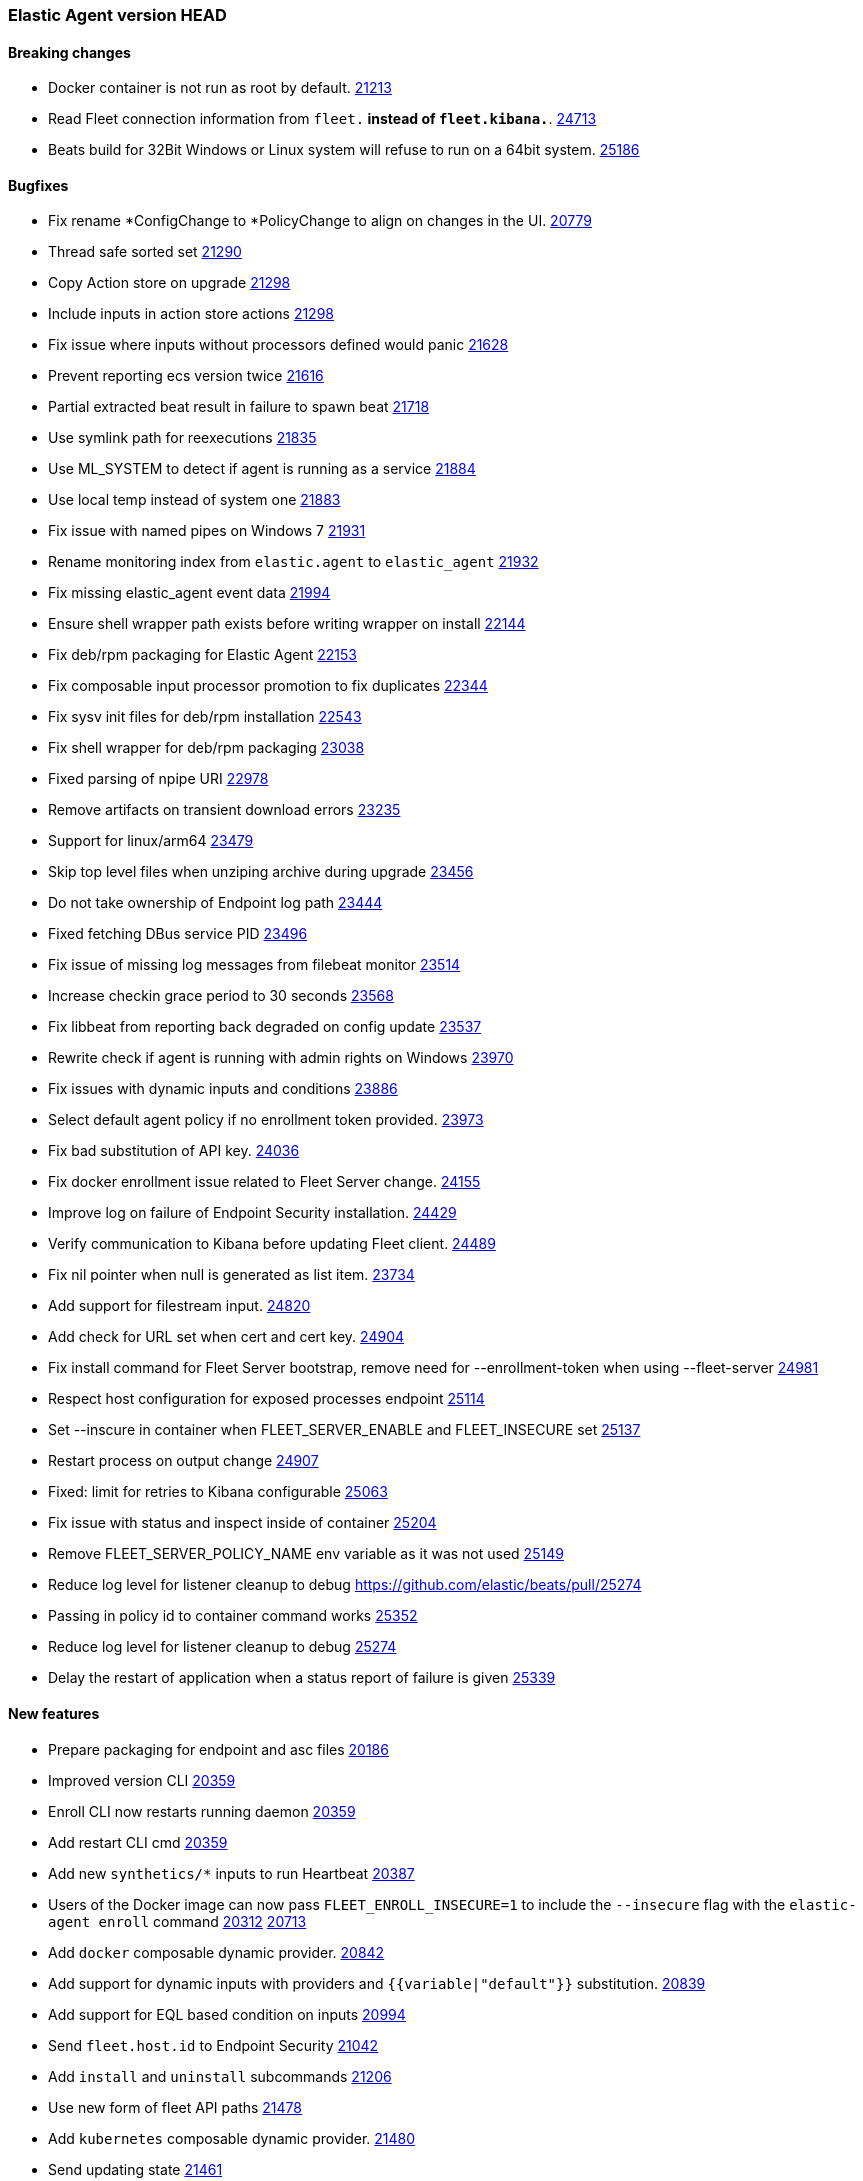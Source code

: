 // Use these for links to issue and pulls. Note issues and pulls redirect one to
// each other on Github, so don't worry too much on using the right prefix.
:issue: https://github.com/elastic/beats/issues/
:pull: https://github.com/elastic/beats/pull/

=== Elastic Agent version HEAD

==== Breaking changes

- Docker container is not run as root by default. {pull}21213[21213]
- Read Fleet connection information from `fleet.*` instead of `fleet.kibana.*`. {pull}24713[24713]
- Beats build for 32Bit Windows or Linux system will refuse to run on a 64bit system. {pull}25186[25186]

==== Bugfixes
- Fix rename *ConfigChange to *PolicyChange to align on changes in the UI. {pull}20779[20779]
- Thread safe sorted set {pull}21290[21290]
- Copy Action store on upgrade {pull}21298[21298]
- Include inputs in action store actions {pull}21298[21298]
- Fix issue where inputs without processors defined would panic {pull}21628[21628]
- Prevent reporting ecs version twice {pull}21616[21616]
- Partial extracted beat result in failure to spawn beat {issue}21718[21718]
- Use symlink path for reexecutions {pull}21835[21835]
- Use ML_SYSTEM to detect if agent is running as a service {pull}21884[21884]
- Use local temp instead of system one {pull}21883[21883]
- Fix issue with named pipes on Windows 7 {pull}21931[21931]
- Rename monitoring index from `elastic.agent` to `elastic_agent` {pull}21932[21932]
- Fix missing elastic_agent event data {pull}21994[21994]
- Ensure shell wrapper path exists before writing wrapper on install {pull}22144[22144]
- Fix deb/rpm packaging for Elastic Agent {pull}22153[22153]
- Fix composable input processor promotion to fix duplicates {pull}22344[22344]
- Fix sysv init files for deb/rpm installation {pull}22543[22543]
- Fix shell wrapper for deb/rpm packaging {pull}23038[23038]
- Fixed parsing of npipe URI {pull}22978[22978]
- Remove artifacts on transient download errors {pull}23235[23235]
- Support for linux/arm64 {pull}23479[23479]
- Skip top level files when unziping archive during upgrade {pull}23456[23456]
- Do not take ownership of Endpoint log path {pull}23444[23444]
- Fixed fetching DBus service PID {pull}23496[23496]
- Fix issue of missing log messages from filebeat monitor {pull}23514[23514]
- Increase checkin grace period to 30 seconds {pull}23568[23568]
- Fix libbeat from reporting back degraded on config update {pull}23537[23537]
- Rewrite check if agent is running with admin rights on Windows {pull}23970[23970]
- Fix issues with dynamic inputs and conditions {pull}23886[23886]
- Select default agent policy if no enrollment token provided. {pull}23973[23973]
- Fix bad substitution of API key. {pull}24036[24036]
- Fix docker enrollment issue related to Fleet Server change. {pull}24155[24155]
- Improve log on failure of Endpoint Security installation. {pull}24429[24429]
- Verify communication to Kibana before updating Fleet client. {pull}24489[24489]
- Fix nil pointer when null is generated as list item. {issue}23734[23734]
- Add support for filestream input. {pull}24820[24820]
- Add check for URL set when cert and cert key. {pull}24904[24904]
- Fix install command for Fleet Server bootstrap, remove need for --enrollment-token when using --fleet-server {pull}24981[24981]
- Respect host configuration for exposed processes endpoint {pull}25114[25114]
- Set --inscure in container when FLEET_SERVER_ENABLE and FLEET_INSECURE set {pull}25137[25137]
- Restart process on output change {pull}24907[24907]
- Fixed: limit for retries to Kibana configurable {issue}25063[25063]
- Fix issue with status and inspect inside of container {pull}25204[25204]
- Remove FLEET_SERVER_POLICY_NAME env variable as it was not used {pull}25149[25149]
- Reduce log level for listener cleanup to debug {pull}25274
- Passing in policy id to container command works {pull}25352[25352]
- Reduce log level for listener cleanup to debug {pull}25274[25274]
- Delay the restart of application when a status report of failure is given {pull}25339[25339]

==== New features

- Prepare packaging for endpoint and asc files {pull}20186[20186]
- Improved version CLI {pull}20359[20359]
- Enroll CLI now restarts running daemon {pull}20359[20359]
- Add restart CLI cmd {pull}20359[20359]
- Add new `synthetics/*` inputs to run Heartbeat {pull}20387[20387]
- Users of the Docker image can now pass `FLEET_ENROLL_INSECURE=1` to include the `--insecure` flag with the `elastic-agent enroll` command {issue}20312[20312] {pull}20713[20713]
- Add `docker` composable dynamic provider. {pull}20842[20842]
- Add support for dynamic inputs with providers and `{{variable|"default"}}` substitution. {pull}20839[20839]
- Add support for EQL based condition on inputs {pull}20994[20994]
- Send `fleet.host.id` to Endpoint Security {pull}21042[21042]
- Add `install` and `uninstall` subcommands {pull}21206[21206]
- Use new form of fleet API paths {pull}21478[21478]
- Add `kubernetes` composable dynamic provider. {pull}21480[21480]
- Send updating state {pull}21461[21461]
- Add `elastic.agent.id` and `elastic.agent.version` to published events from filebeat and metricbeat {pull}21543[21543]
- Add `upgrade` subcommand to perform upgrade of installed Elastic Agent {pull}21425[21425]
- Update `fleet.yml` and Kibana hosts when a policy change updates the Kibana hosts {pull}21599[21599]
- Update `install` command to perform enroll before starting Elastic Agent {pull}21772[21772]
- Update `fleet.kibana.path` from a POLICY_CHANGE {pull}21804[21804]
- Removed `install-service.ps1` and `uninstall-service.ps1` from Windows .zip packaging {pull}21694[21694]
- Add `priority` to `AddOrUpdate` on dynamic composable input providers communication channel {pull}22352[22352]
- Ship `endpoint-security` logs to elasticsearch {pull}22526[22526]
- Log level reloadable from fleet {pull}22690[22690]
- Push log level downstream {pull}22815[22815]
- Add metrics collection for Agent {pull}22793[22793]
- Add support for Fleet Server {pull}23736[23736]
- Add support for enrollment with local bootstrap of Fleet Server {pull}23865[23865]
- Add TLS support for Fleet Server {pull}24142[24142]
- Add support for Fleet Server running under Elastic Agent {pull}24220[24220]
- Add CA support to Elastic Agent docker image {pull}24486[24486]
- Add k8s secrets provider for Agent {pull}24789[24789]
- Add STATE_PATH, CONFIG_PATH, LOGS_PATH to Elastic Agent docker image {pull}24817[24817]
- Add status subcommand {pull}24856[24856]
- Add leader_election provider for k8s {pull}24267[24267]
- Add --fleet-server-service-token and FLEET_SERVER_SERVICE_TOKEN options {pull}25083[25083]
- Keep http and logging config during enroll {pull}25132[25132]
- Log output of container to $LOGS_PATH/elastic-agent-start.log when LOGS_PATH set {pull}25150[25150]
